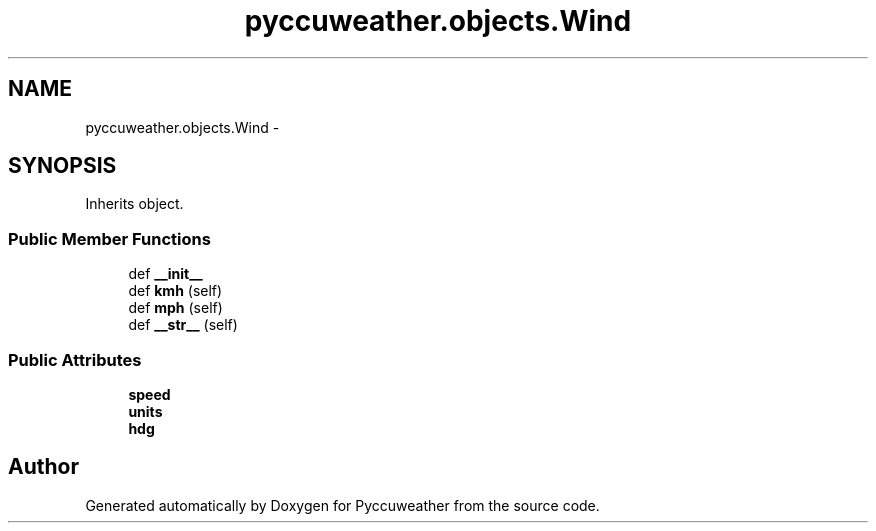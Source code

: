 .TH "pyccuweather.objects.Wind" 3 "Sat Jul 4 2015" "Version 0.31" "Pyccuweather" \" -*- nroff -*-
.ad l
.nh
.SH NAME
pyccuweather.objects.Wind \- 
.SH SYNOPSIS
.br
.PP
.PP
Inherits object\&.
.SS "Public Member Functions"

.in +1c
.ti -1c
.RI "def \fB__init__\fP"
.br
.ti -1c
.RI "def \fBkmh\fP (self)"
.br
.ti -1c
.RI "def \fBmph\fP (self)"
.br
.ti -1c
.RI "def \fB__str__\fP (self)"
.br
.in -1c
.SS "Public Attributes"

.in +1c
.ti -1c
.RI "\fBspeed\fP"
.br
.ti -1c
.RI "\fBunits\fP"
.br
.ti -1c
.RI "\fBhdg\fP"
.br
.in -1c

.SH "Author"
.PP 
Generated automatically by Doxygen for Pyccuweather from the source code\&.
